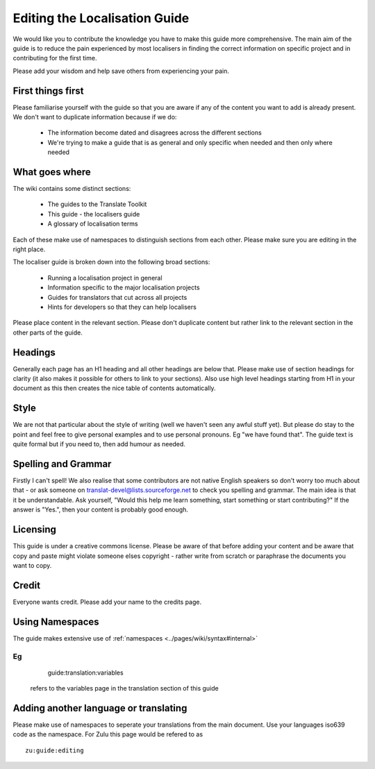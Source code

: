 
.. _../pages/guide/editing#editing_the_localisation_guide:

Editing the Localisation Guide
******************************

We would like you to contribute the knowledge you have to make this guide more comprehensive.  The main aim of the guide is to reduce the pain experienced by most localisers in finding the correct information on specific project and in contributing for the first time.

Please add your wisdom and help save others from experiencing your pain.

.. _../pages/guide/editing#first_things_first:

First things first
==================

Please familiarise yourself with the guide so that you are aware if any of the content you want to add is already present.  We don't want to duplicate information because if we do:

  - The information become dated and disagrees across the different sections
  - We're trying to make a guide that is as general and only specific when needed and then only where needed

.. _../pages/guide/editing#what_goes_where:

What goes where
===============

The wiki contains some distinct sections:

  - The guides to the Translate Toolkit
  - This guide - the localisers guide
  - A glossary of localisation terms

Each of these make use of namespaces to distinguish sections from each other. Please make sure you are editing in the right place.

The localiser guide is broken down into the following broad sections:

  * Running a localisation project in general
  * Information specific to the major localisation projects
  * Guides for translators that cut across all projects
  * Hints for developers so that they can help localisers

Please place content in the relevant section.  Please don't duplicate content but rather link to the relevant section in the other parts of the guide.

.. _../pages/guide/editing#headings:

Headings
========

Generally each page has an H1 heading and all other headings are below that.  Please make use of section headings for clarity (it also makes it possible for others to link to your sections).  Also use high level headings starting from H1 in your document as this then creates the nice table of contents automatically.

.. _../pages/guide/editing#style:

Style
=====

We are not that particular about the style of writing (well we haven't seen any awful stuff yet). But please do stay to the point and feel free to give personal examples and to use personal pronouns.  Eg "we have found that". The guide text is quite formal but if you need to, then add humour as needed.

.. _../pages/guide/editing#spelling_and_grammar:

Spelling and Grammar
====================

Firstly I can't spell!  We also realise that some contributors are not native English speakers so don't worry too much about that - or ask someone on translat-devel@lists.sourceforge.net to check you spelling and grammar.  The main idea is that it be understandable. Ask yourself, "Would this help me learn something, start something or start contributing?"  If the answer is "Yes.", then your content is probably good enough.

.. _../pages/guide/editing#licensing:

Licensing
=========

This guide is under a creative commons license.  Please be aware of that before adding your content and be aware that copy and paste might violate someone elses copyright - rather write from scratch or paraphrase the documents you want to copy.

.. _../pages/guide/editing#credit:

Credit
======

Everyone wants credit. Please add your name to the credits page.

.. _../pages/guide/editing#using_namespaces:

Using Namespaces
================

The guide makes extensive use of :ref:`namespaces <../pages/wiki/syntax#internal>`

Eg 
::

    guide:translation:variables
 refers to the variables page in the translation section of this guide

.. _../pages/guide/editing#adding_another_language_or_translating:

Adding another language or translating
======================================

Please make use of namespaces to seperate your translations from the main document.  Use your languages iso639 code as the namespace.  For Zulu this page would be refered to as 
::

    zu:guide:editing

